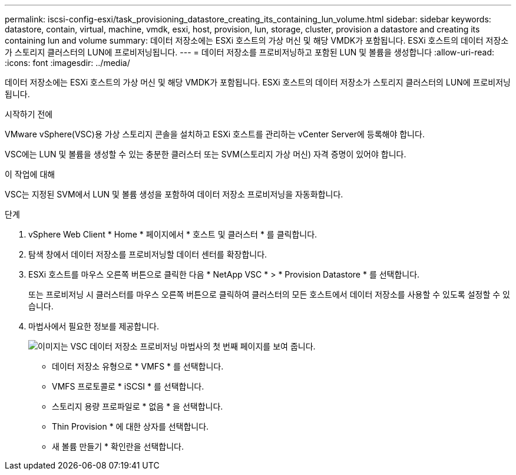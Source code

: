 ---
permalink: iscsi-config-esxi/task_provisioning_datastore_creating_its_containing_lun_volume.html 
sidebar: sidebar 
keywords: datastore, contain, virtual, machine, vmdk, esxi, host, provision, lun, storage, cluster, provision a datastore and creating its containing lun and volume 
summary: 데이터 저장소에는 ESXi 호스트의 가상 머신 및 해당 VMDK가 포함됩니다. ESXi 호스트의 데이터 저장소가 스토리지 클러스터의 LUN에 프로비저닝됩니다. 
---
= 데이터 저장소를 프로비저닝하고 포함된 LUN 및 볼륨을 생성합니다
:allow-uri-read: 
:icons: font
:imagesdir: ../media/


[role="lead"]
데이터 저장소에는 ESXi 호스트의 가상 머신 및 해당 VMDK가 포함됩니다. ESXi 호스트의 데이터 저장소가 스토리지 클러스터의 LUN에 프로비저닝됩니다.

.시작하기 전에
VMware vSphere(VSC)용 가상 스토리지 콘솔을 설치하고 ESXi 호스트를 관리하는 vCenter Server에 등록해야 합니다.

VSC에는 LUN 및 볼륨을 생성할 수 있는 충분한 클러스터 또는 SVM(스토리지 가상 머신) 자격 증명이 있어야 합니다.

.이 작업에 대해
VSC는 지정된 SVM에서 LUN 및 볼륨 생성을 포함하여 데이터 저장소 프로비저닝을 자동화합니다.

.단계
. vSphere Web Client * Home * 페이지에서 * 호스트 및 클러스터 * 를 클릭합니다.
. 탐색 창에서 데이터 저장소를 프로비저닝할 데이터 센터를 확장합니다.
. ESXi 호스트를 마우스 오른쪽 버튼으로 클릭한 다음 * NetApp VSC * > * Provision Datastore * 를 선택합니다.
+
또는 프로비저닝 시 클러스터를 마우스 오른쪽 버튼으로 클릭하여 클러스터의 모든 호스트에서 데이터 저장소를 사용할 수 있도록 설정할 수 있습니다.

. 마법사에서 필요한 정보를 제공합니다.
+
image::../media/datastore_provisioning_wizard_vsc5_iscsi.gif[이미지는 VSC 데이터 저장소 프로비저닝 마법사의 첫 번째 페이지를 보여 줍니다.]

+
** 데이터 저장소 유형으로 * VMFS * 를 선택합니다.
** VMFS 프로토콜로 * iSCSI * 를 선택합니다.
** 스토리지 용량 프로파일로 * 없음 * 을 선택합니다.
** Thin Provision * 에 대한 상자를 선택합니다.
** 새 볼륨 만들기 * 확인란을 선택합니다.



